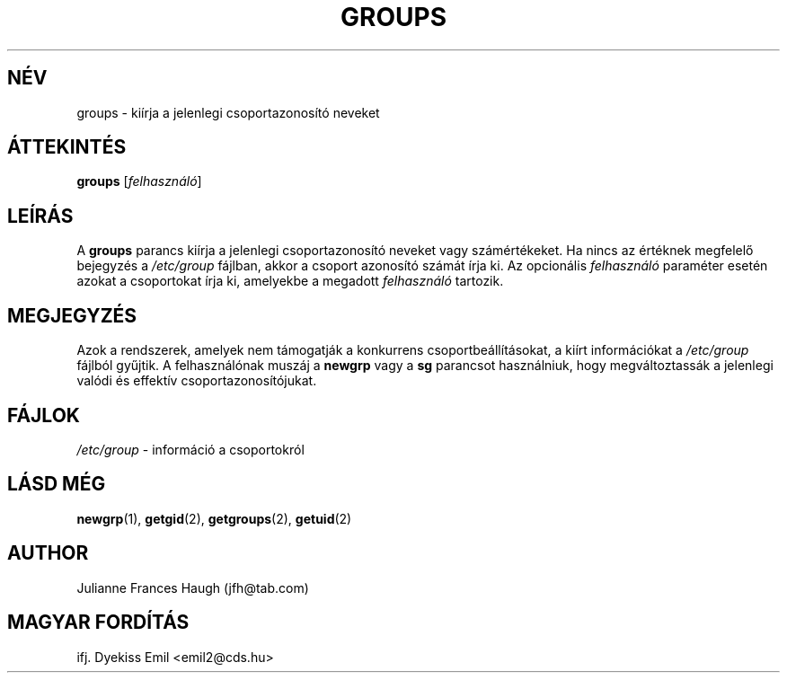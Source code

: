 .\" Copyright 1991 \- 1994, Julianne Frances Haugh
.\" All rights reserved.
.\"
.\" Redistribution and use in source and binary forms, with or without
.\" modification, are permitted provided that the following conditions
.\" are met:
.\" 1. Redistributions of source code must retain the above copyright
.\"    notice, this list of conditions and the following disclaimer.
.\" 2. Redistributions in binary form must reproduce the above copyright
.\"    notice, this list of conditions and the following disclaimer in the
.\"    documentation and/or other materials provided with the distribution.
.\" 3. Neither the name of Julianne F. Haugh nor the names of its contributors
.\"    may be used to endorse or promote products derived from this software
.\"    without specific prior written permission.
.\"
.\" THIS SOFTWARE IS PROVIDED BY JULIE HAUGH AND CONTRIBUTORS ``AS IS'' AND
.\" ANY EXPRESS OR IMPLIED WARRANTIES, INCLUDING, BUT NOT LIMITED TO, THE
.\" IMPLIED WARRANTIES OF MERCHANTABILITY AND FITNESS FOR A PARTICULAR PURPOSE
.\" ARE DISCLAIMED.  IN NO EVENT SHALL JULIE HAUGH OR CONTRIBUTORS BE LIABLE
.\" FOR ANY DIRECT, INDIRECT, INCIDENTAL, SPECIAL, EXEMPLARY, OR CONSEQUENTIAL
.\" DAMAGES (INCLUDING, BUT NOT LIMITED TO, PROCUREMENT OF SUBSTITUTE GOODS
.\" OR SERVICES; LOSS OF USE, DATA, OR PROFITS; OR BUSINESS INTERRUPTION)
.\" HOWEVER CAUSED AND ON ANY THEORY OF LIABILITY, WHETHER IN CONTRACT, STRICT
.\" LIABILITY, OR TORT (INCLUDING NEGLIGENCE OR OTHERWISE) ARISING IN ANY WAY
.\" OUT OF THE USE OF THIS SOFTWARE, EVEN IF ADVISED OF THE POSSIBILITY OF
.\" SUCH DAMAGE.
.\"
.\"	$Id: groups.1,v 1.6 2005/12/01 20:38:25 kloczek Exp $
.\"
.TH GROUPS 1
.SH NÉV
groups \- kiírja a jelenlegi csoportazonosító neveket
.SH ÁTTEKINTÉS
.B groups
.RI [ felhasználó ]
.SH LEÍRÁS
A
.B groups
parancs kiírja a jelenlegi csoportazonosító neveket vagy számértékeket. Ha
nincs az értéknek megfelelő bejegyzés a \fI/etc/group\fR fájlban, akkor a
csoport azonosító számát írja ki. Az opcionális \fIfelhasználó\fR paraméter
esetén azokat a csoportokat írja ki, amelyekbe a megadott \fIfelhasználó\fR
tartozik.
.SH MEGJEGYZÉS
Azok a rendszerek, amelyek nem támogatják a konkurrens csoportbeállításokat,
a kiírt információkat a \fI/etc/group\fR fájlból gyűjtik. A felhasználónak
muszáj a \fBnewgrp\fR vagy a \fBsg\fR parancsot használniuk, hogy
megváltoztassák a jelenlegi valódi és effektív csoportazonosítójukat.
.SH FÁJLOK
\fI/etc/group\fR \- információ a csoportokról
.SH LÁSD MÉG
.BR newgrp (1),
.BR getgid (2),
.BR getgroups (2),
.BR getuid (2)
.SH AUTHOR
Julianne Frances Haugh (jfh@tab.com)
.SH MAGYAR FORDÍTÁS
ifj. Dyekiss Emil <emil2@cds.hu>

